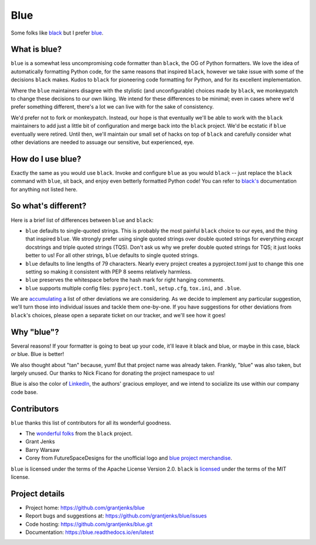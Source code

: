 ====
Blue
====

Some folks like `black <https://black.readthedocs.io/en/stable/>`_ but I
prefer `blue <https://blue.readthedocs.io/en/latest/>`_.


What is blue?
=============

``blue`` is a somewhat less uncompromising code formatter than ``black``, the
OG of Python formatters.  We love the idea of automatically formatting Python
code, for the same reasons that inspired ``black``, however we take issue with
some of the decisions ``black`` makes.  Kudos to ``black`` for pioneering code
formatting for Python, and for its excellent implementation.

Where the ``blue`` maintainers disagree with the stylistic (and
unconfigurable) choices made by ``black``, we monkeypatch to change these
decisions to our own liking.  We intend for these differences to be minimal;
even in cases where we'd prefer something different, there's a lot we can live
with for the sake of consistency.

We'd prefer not to fork or monkeypatch.  Instead, our hope is that eventually
we'll be able to work with the ``black`` maintainers to add just a little bit
of configuration and merge back into the ``black`` project.  We'd be ecstatic
if ``blue`` eventually were retired.  Until then, we'll maintain our small set
of hacks on top of ``black`` and carefully consider what other deviations are
needed to assuage our sensitive, but experienced, eye.


How do I use blue?
==================

Exactly the same as you would use ``black``.  Invoke and configure ``blue`` as
you would ``black`` -- just replace the ``black`` command with ``blue``, sit
back, and enjoy even betterly formatted Python code!  You can refer to
`black's <https://black.readthedocs.io/en/stable/>`_ documentation for
anything not listed here.


So what's different?
====================

Here is a brief list of differences between ``blue`` and ``black``:

* ``blue`` defaults to single-quoted strings.  This is probably the most
  painful ``black`` choice to our eyes, and the thing that inspired ``blue``.
  We strongly prefer using single quoted strings over double quoted strings
  for everything *except* docstrings and triple quoted strings (TQS).  Don't ask
  us why we prefer double quoted strings for TQS; it just looks better to us!
  For all other strings, ``blue`` defaults to single quoted strings.

* ``blue`` defaults to line lengths of 79 characters. Nearly every project
  creates a pyproject.toml just to change this one setting so making it
  consistent with PEP 8 seems relatively harmless.

* ``blue`` preserves the whitespace before the hash mark for right hanging
  comments.

* ``blue`` supports multiple config files: ``pyproject.toml``, ``setup.cfg``,
  ``tox.ini``, and ``.blue``.

We are `accumulating <https://github.com/grantjenks/blue/issues/2>`_ a list of
other deviations we are considering.  As we decide to implement any particular
suggestion, we'll turn those into individual issues and tackle them
one-by-one.  If you have suggestions for other deviations from ``black``'s
choices, please open a separate ticket on our tracker, and we'll see how it
goes!


Why "blue"?
===========

Several reasons!  If your formatter is going to beat up your code, it'll leave
it black and blue, or maybe in this case, black *or* blue.  Blue is better!

We also thought about "tan" because, yum!  But that project name was already
taken.  Frankly, "blue" was also taken, but largely unused.  Our thanks to
Nick Ficano for donating the project namespace to us!

Blue is also the color of `LinkedIn <https://www.linkedin.com/>`_, the
authors' gracious employer, and we intend to socialize its use within our
company code base.


Contributors
============

``blue`` thanks this list of contributors for all its wonderful goodness.

* The `wonderful folks <https://github.com/psf/black#authors>`_ from the
  ``black`` project.
* Grant Jenks
* Barry Warsaw
* Corey from FutureSpaceDesigns for the unofficial logo and `blue project
  merchandise <https://www.teepublic.com/t-shirt/6556561-tobias-blue>`_.

``blue`` is licensed under the terms of the Apache License Version 2.0.
``black`` is `licensed <https://github.com/psf/black#license>`_ under the
terms of the MIT license.


Project details
===============

.. image:: https://img.shields.io/badge/code%20style-blue-blue.svg
   :target: https://blue.readthedocs.io/

.. image:: https://github.com/grantjenks/blue/workflows/integration/badge.svg
   :target: https://github.com/grantjenks/blue/actions?query=workflow%3Aintegration

.. image:: https://github.com/grantjenks/blue/workflows/release/badge.svg
   :target: https://github.com/grantjenks/blue/actions?query=workflow%3Arelease

* Project home: https://github.com/grantjenks/blue
* Report bugs and suggestions at: https://github.com/grantjenks/blue/issues
* Code hosting: https://github.com/grantjenks/blue.git
* Documentation: https://blue.readthedocs.io/en/latest
